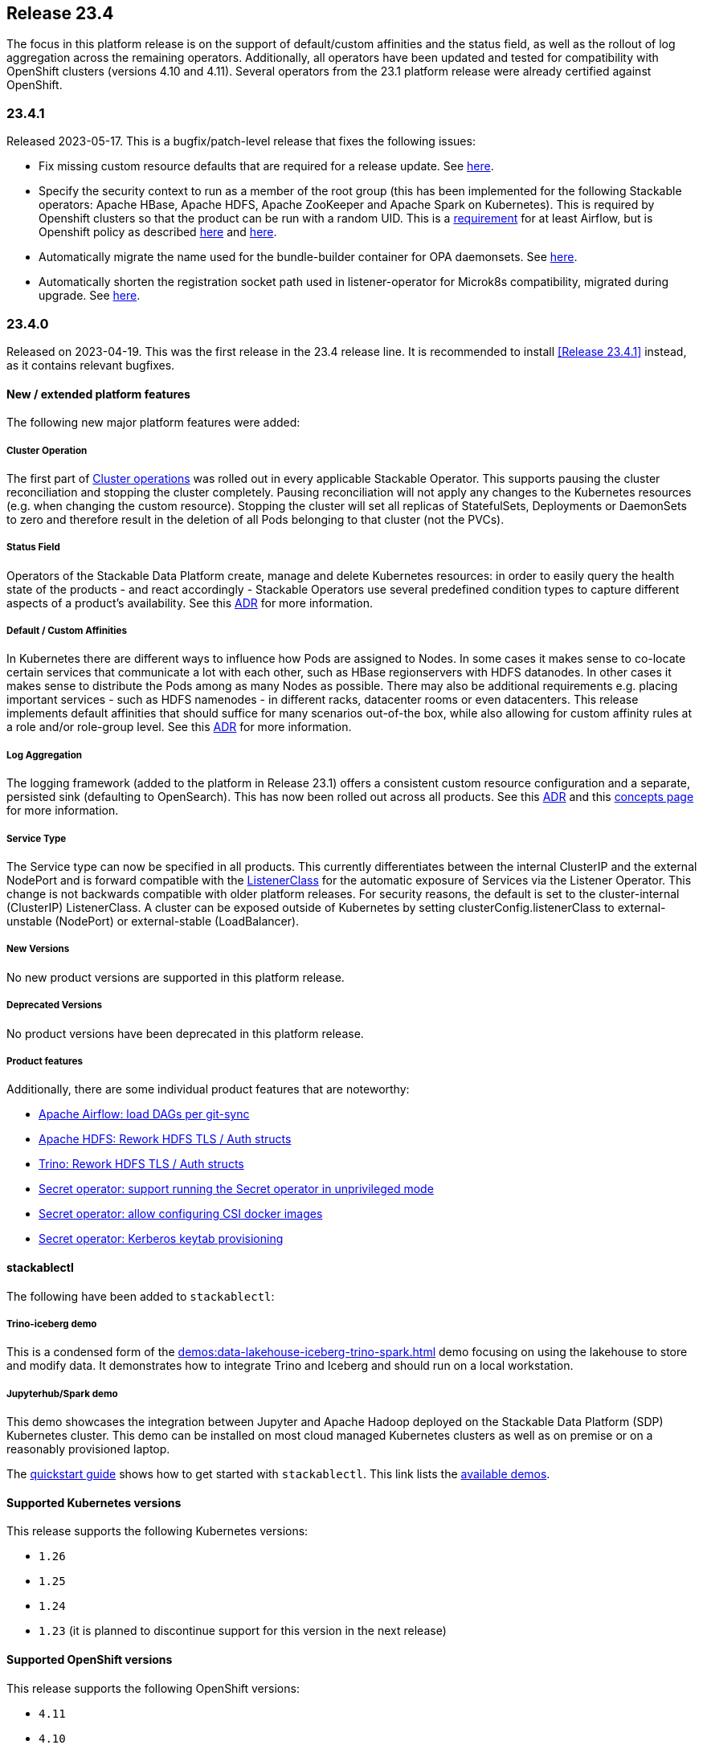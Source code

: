 == Release 23.4

The focus in this platform release is on the support of default/custom affinities and the status field, as well as the rollout of log aggregation across the remaining operators.
Additionally, all operators have been updated and tested for compatibility with OpenShift clusters (versions 4.10 and 4.11).
Several operators from the 23.1 platform release were already certified against OpenShift.

=== 23.4.1

Released 2023-05-17.
This is a bugfix/patch-level release that fixes the following issues:

* Fix missing custom resource defaults that are required for a release update.
  See https://github.com/stackabletech/issues/issues/388[here].
* Specify the security context to run as a member of the root group (this has been implemented for the following Stackable operators: Apache HBase, Apache HDFS, Apache ZooKeeper and Apache Spark on Kubernetes).
  This is required by Openshift clusters so that the product can be run with a random UID.
  This is a https://airflow.apache.org/docs/docker-stack/entrypoint.html#allowing-arbitrary-user-to-run-the-container[requirement] for at least Airflow, but is Openshift policy as described https://docs.openshift.com/container-platform/4.11/openshift_images/create-images.html#images-create-guide-openshift_create-images[here] and https://developers.redhat.com/blog/2020/10/26/adapting-docker-and-kubernetes-containers-to-run-on-red-hat-openshift-container-platform[here].
* Automatically migrate the name used for the bundle-builder container for OPA daemonsets.
  See https://github.com/stackabletech/opa-operator/issues/444[here].
* Automatically shorten the registration socket path used in listener-operator for Microk8s compatibility, migrated during upgrade.
  See https://github.com/stackabletech/listener-operator/issues/76[here].

=== 23.4.0

Released on 2023-04-19.
This was the first release in the 23.4 release line.
It is recommended to install <<Release 23.4.1>> instead, as it contains relevant bugfixes.

==== New / extended platform features

The following new major platform features were added:

===== Cluster Operation

The first part of xref:concepts:operations/cluster_operations.adoc[Cluster operations] was rolled out in every applicable Stackable Operator.
This supports pausing the cluster reconciliation and stopping the cluster completely.
Pausing reconciliation will not apply any changes to the Kubernetes resources (e.g. when changing the custom resource).
Stopping the cluster will set all replicas of StatefulSets, Deployments or DaemonSets to zero and therefore result in the deletion of all Pods belonging to that cluster (not the PVCs).

===== Status Field

Operators of the Stackable Data Platform create, manage and delete Kubernetes resources: in order to easily query the health state of the products - and react accordingly - Stackable Operators use several predefined condition types to capture different aspects of a product's availability.
See this xref:contributor:adr/ADR027-status[ADR] for more information.

===== Default / Custom Affinities

In Kubernetes there are different ways to influence how Pods are assigned to Nodes.
In some cases it makes sense to co-locate certain services that communicate a lot with each other, such as HBase regionservers with HDFS datanodes.
In other cases it makes sense to distribute the Pods among as many Nodes as possible.
There may also be additional requirements e.g. placing important services - such as HDFS namenodes - in different racks, datacenter rooms or even datacenters.
This release implements default affinities that should suffice for many scenarios out-of-the box, while also allowing for custom affinity rules at a role and/or role-group level.
See this xref:contributor:adr/ADR026-affinities.adoc[ADR] for more information.

===== Log Aggregation

The logging framework (added to the platform in Release 23.1) offers a consistent custom resource configuration and a separate, persisted sink (defaulting to OpenSearch).
This has now been rolled out across all products.
See this xref:contributor:adr/adr025-logging_architecture[ADR] and this xref:concepts:logging.adoc[concepts page] for more information.

===== Service Type

The Service type can now be specified in all products.
This currently differentiates between the internal ClusterIP and the external NodePort and is forward compatible with the xref:listener-operator:listenerclass.adoc[ListenerClass] for the automatic exposure of Services via the Listener Operator.
This change is not backwards compatible with older platform releases.
For security reasons, the default is set to the cluster-internal (ClusterIP) ListenerClass.
A cluster can be exposed outside of Kubernetes by setting clusterConfig.listenerClass to external-unstable (NodePort) or external-stable (LoadBalancer).

===== New Versions

No new product versions are supported in this platform release.

===== Deprecated Versions

No product versions have been deprecated in this platform release.

===== Product features

Additionally, there are some individual product features that are noteworthy:

* https://github.com/stackabletech/airflow-operator/issues/177[Apache Airflow: load DAGs per git-sync]
* https://github.com/stackabletech/hdfs-operator/issues/289[Apache HDFS: Rework HDFS TLS / Auth structs]
* https://github.com/stackabletech/trino-operator/issues/395[Trino: Rework HDFS TLS / Auth structs]
* https://github.com/stackabletech/secret-operator/pull/252[Secret operator: support running the Secret operator in unprivileged mode ]
* https://github.com/stackabletech/secret-operator/pull/235[Secret operator: allow configuring CSI docker images]
* https://github.com/stackabletech/secret-operator/issues/4[Secret operator: Kerberos keytab provisioning]

==== stackablectl

The following have been added to `stackablectl`:

===== Trino-iceberg demo

This is a condensed form of the xref:demos:data-lakehouse-iceberg-trino-spark.adoc[] demo focusing on using the lakehouse to store and modify data.
It demonstrates how to integrate Trino and Iceberg and should run on a local workstation.

===== Jupyterhub/Spark demo

This demo showcases the integration between Jupyter and Apache Hadoop deployed on the Stackable Data Platform (SDP) Kubernetes cluster.
This demo can be installed on most cloud managed Kubernetes clusters as well as on premise or on a reasonably provisioned laptop.

The xref:management:stackablectl:quickstart.adoc[quickstart guide] shows how to get started with `stackablectl`.
This link lists the xref:demos:index.adoc[available demos].

==== Supported Kubernetes versions

This release supports the following Kubernetes versions:

* `1.26`
* `1.25`
* `1.24`
* `1.23` (it is planned to discontinue support for this version in the next release)

==== Supported OpenShift versions

This release supports the following OpenShift versions:

* `4.11`
* `4.10`

==== Breaking changes

You will need to adapt your existing CRDs due to the following breaking changes detailed below.

===== All Stackable Operators

As mentioned above, specifying the service type is a breaking change for all operators.
The default value is set to the `cluster-internal` `ListenerClass`: if the cluster requires external access outside of Kubernetes then set `clusterConfig.listenerClass` to `external-unstable` or `external-stable`:

```
spec:
  image:
    productVersion: "396"
    stackableVersion: "23.4.1"
  clusterConfig:
    listenerClass: external-unstable
```
This is an example for Trino, but the pattern is the same across all operators.

===== Stackable Operator for Apache Airflow

Existing Airflow clusters need to be deleted and recreated.
Airflow metadata held in the database and DAGs saved on disk are not affected.

This is required because the UID of the Airflow user has https://github.com/stackabletech/airflow-operator/pull/219[changed] to be in line with the rest of the platform.

===== Stackable Operator for Apache HBase

https://github.com/stackabletech/hbase-operator/issues/329[Consolidated top level configuration to clusterConfig]

CRDs should be changed from e.g.

```
spec:
  ...
  hdfsConfigMapName: simple-hdfs
  zookeeperConfigMapName: simple-znode
```

to:

```
spec:
  ...
  clusterConfig:
    hdfsConfigMapName: simple-hdfs
    zookeeperConfigMapName: simple-znode
```

===== Stackable Operator for Apache Hadoop

https://github.com/stackabletech/hdfs-operator/issues/289[Consolidated top level configuration to clusterConfig]

CRDs should be changed from e.g.

```
spec:
  ...
  zookeeperConfigMapName: simple-hdfs-znode
  dfsReplication: 3
  vectorAggregatorConfigMapName: vector-aggregator-discovery
```

to:

```
spec:
  ...
  clusterConfig:
    zookeeperConfigMapName: simple-hdfs-znode
    dfsReplication: 1
    vectorAggregatorConfigMapName: vector-aggregator-discovery
```

===== Stackable Operator for Apache Nifi

https://github.com/stackabletech/nifi-operator/pull/417[Consolidated top level configuration to clusterConfig]

CRDs should be changed from e.g.

```
spec:
  ...
  zookeeperConfigMapName: simple-nifi-znode
```

to:

```
spec:
  ...
  clusterConfig:
    zookeeperConfigMapName: simple-nifi-znode
```

===== Stackable Operator for Apache Spark-k8s

Support has been dropped for the use of the `spec.{driver,executor}.nodeSelector` field.
Use `spec.{driver,executor}.affinity.nodeSelector` instead - this is part of https://github.com/stackabletech/issues/issues/323[Deploy default and support custom affinities in our operators]

CRDs should be changed from e.g.

```
spec:
  ...
  driver:
    nodeSelector:
```

to:

```
spec:
  ...
  driver:
    affinity:
```

===== Stackable Operator for Apache Trino

https://github.com/stackabletech/trino-operator/issues/395[Consolidated top level configuration to clusterConfig]

CRDs should be changed from e.g.

```
spec:
  ...
  opa:
    configMapName: simple-opa
    package: trino
  authentication:
    method:
      multiUser:
        userCredentialsSecret:
          name: simple-trino-users-secret
  catalogLabelSelector:
    matchLabels:
      trino: simple-trino
  vectorAggregatorConfigMapName: vector-aggregator-discovery
```

to:

```
spec:
  ...
  clusterConfig:
    authentication:
      method:
        multiUser:
          userCredentialsSecret:
            name: simple-trino-users-secret
    authorization:
      opa:
        configMapName: simple-opa
        package: trino
    catalogLabelSelector:
      matchLabels:
        trino: simple-trino
    vectorAggregatorConfigMapName: vector-aggregator-discovery
```

==== Upgrade from 23.1

===== Using stackablectl

You can list the available releases as follows

[source,console]
----
$ stackablectl release list

RELEASE            RELEASE DATE   DESCRIPTION
23.4               2023-04-25     Fifth release focusing on affinities and product status
23.1               2023-01-27     Fourth release focusing on image selection and logging
22.11              2022-11-08     Third release focusing on resource management
22.09              2022-09-09     Second release focusing on security and OpenShift support
22.06              2022-06-30     First official release of the Stackable Data Platform
----

To uninstall the `23.1` release run

[source,console]
----
$ stackablectl release uninstall 23.1
[INFO ] Uninstalling release 23.1
[INFO ] Uninstalling airflow operator
[INFO ] Uninstalling commons operator
# ...
----

Afterwards you will need to upgrade the CustomResourceDefinitions (CRDs) installed by the Stackable Platform.
The reason for this is that helm will uninstall the operators but not the CRDs. This can be done using `kubectl replace`:

[source]
----
kubectl replace -f https://raw.githubusercontent.com/stackabletech/airflow-operator/23.4.1/deploy/helm/airflow-operator/crds/crds.yaml
kubectl replace -f https://raw.githubusercontent.com/stackabletech/commons-operator/23.4.1/deploy/helm/commons-operator/crds/crds.yaml
kubectl replace -f https://raw.githubusercontent.com/stackabletech/druid-operator/23.4.1/deploy/helm/druid-operator/crds/crds.yaml
kubectl replace -f https://raw.githubusercontent.com/stackabletech/hbase-operator/23.4.1/deploy/helm/hbase-operator/crds/crds.yaml
kubectl replace -f https://raw.githubusercontent.com/stackabletech/hdfs-operator/23.4.1/deploy/helm/hdfs-operator/crds/crds.yaml
kubectl replace -f https://raw.githubusercontent.com/stackabletech/hive-operator/23.4.1/deploy/helm/hive-operator/crds/crds.yaml
kubectl replace -f https://raw.githubusercontent.com/stackabletech/kafka-operator/23.4.1/deploy/helm/kafka-operator/crds/crds.yaml
kubectl replace -f https://raw.githubusercontent.com/stackabletech/listener-operator/23.4.1/deploy/helm/listener-operator/crds/crds.yaml
kubectl replace -f https://raw.githubusercontent.com/stackabletech/nifi-operator/23.4.1/deploy/helm/nifi-operator/crds/crds.yaml
kubectl replace -f https://raw.githubusercontent.com/stackabletech/opa-operator/23.4.1/deploy/helm/opa-operator/crds/crds.yaml
kubectl replace -f https://raw.githubusercontent.com/stackabletech/secret-operator/23.4.1/deploy/helm/secret-operator/crds/crds.yaml
kubectl replace -f https://raw.githubusercontent.com/stackabletech/spark-k8s-operator/23.4.1/deploy/helm/spark-k8s-operator/crds/crds.yaml
kubectl replace -f https://raw.githubusercontent.com/stackabletech/superset-operator/23.4.1/deploy/helm/superset-operator/crds/crds.yaml
kubectl replace -f https://raw.githubusercontent.com/stackabletech/trino-operator/23.4.1/deploy/helm/trino-operator/crds/crds.yaml
kubectl replace -f https://raw.githubusercontent.com/stackabletech/zookeeper-operator/23.4.1/deploy/helm/zookeeper-operator/crds/crds.yaml
----

[source,console]
----
customresourcedefinition.apiextensions.k8s.io "airflowclusters.airflow.stackable.tech" replaced
customresourcedefinition.apiextensions.k8s.io "airflowdbs.airflow.stackable.tech" replaced
customresourcedefinition.apiextensions.k8s.io "authenticationclasses.authentication.stackable.tech" replaced
customresourcedefinition.apiextensions.k8s.io "s3connections.s3.stackable.tech" replaced
...
----

To install the `23.4` release run

[source,console]
----
$ stackablectl release install 23.4
[INFO ] Installing release 23.4
[INFO ] Installing airflow operator in version 23.4.1
[INFO ] Installing commons operator in version 23.4.1
[INFO ] Installing druid operator in version 23.4.1
[INFO ] Installing hbase operator in version 23.4.1
[INFO ] Installing hdfs operator in version 23.4.1
[INFO ] Installing hive operator in version 23.4.1
[INFO ] Installing kafka operator in version 23.4.1
[INFO ] Installing listener operator in version 23.4.1
[INFO ] Installing nifi operator in version 23.4.1
[INFO ] Installing opa operator in version 23.4.1
[INFO ] Installing secret operator in version 23.4.1
[INFO ] Installing spark-k8s operator in version 23.4.1
[INFO ] Installing superset operator in version 23.4.1
[INFO ] Installing trino operator in version 23.4.1
[INFO ] Installing zookeeper operator in version 23.4.1
----

==== Using helm
Use `helm list` to list the currently installed operators.

You can use the following command to uninstall all operators that are part of the `23.1` release:

[source,console]
----
$ helm uninstall airflow-operator commons-operator druid-operator hbase-operator hdfs-operator hive-operator kafka-operator listener-operator nifi-operator opa-operator secret-operator spark-k8s-operator superset-operator trino-operator zookeeper-operator
release "airflow-operator" uninstalled
release "commons-operator" uninstalled
# ...
----

Afterwards you will need to upgrade the CustomResourceDefinitions (CRDs) installed by the Stackable Platform.
The reason for this is that helm will uninstall the operators but not the CRDs. This can be done using `kubectl replace`:

[source,console]
----
kubectl replace -f https://raw.githubusercontent.com/stackabletech/airflow-operator/23.4.1/deploy/helm/airflow-operator/crds/crds.yaml
kubectl replace -f https://raw.githubusercontent.com/stackabletech/commons-operator/23.4.1/deploy/helm/commons-operator/crds/crds.yaml
kubectl replace -f https://raw.githubusercontent.com/stackabletech/druid-operator/23.4.1/deploy/helm/druid-operator/crds/crds.yaml
kubectl replace -f https://raw.githubusercontent.com/stackabletech/hbase-operator/23.4.1/deploy/helm/hbase-operator/crds/crds.yaml
kubectl replace -f https://raw.githubusercontent.com/stackabletech/hdfs-operator/23.4.1/deploy/helm/hdfs-operator/crds/crds.yaml
kubectl replace -f https://raw.githubusercontent.com/stackabletech/hive-operator/23.4.1/deploy/helm/hive-operator/crds/crds.yaml
kubectl replace -f https://raw.githubusercontent.com/stackabletech/kafka-operator/23.4.1/deploy/helm/kafka-operator/crds/crds.yaml
kubectl replace -f https://raw.githubusercontent.com/stackabletech/listener-operator/23.4.1/deploy/helm/listener-operator/crds/crds.yaml
kubectl replace -f https://raw.githubusercontent.com/stackabletech/nifi-operator/23.4.1/deploy/helm/nifi-operator/crds/crds.yaml
kubectl replace -f https://raw.githubusercontent.com/stackabletech/opa-operator/23.4.1/deploy/helm/opa-operator/crds/crds.yaml
kubectl replace -f https://raw.githubusercontent.com/stackabletech/secret-operator/23.4.1/deploy/helm/secret-operator/crds/crds.yaml
kubectl replace -f https://raw.githubusercontent.com/stackabletech/spark-k8s-operator/23.4.1/deploy/helm/spark-k8s-operator/crds/crds.yaml
kubectl replace -f https://raw.githubusercontent.com/stackabletech/superset-operator/23.4.1/deploy/helm/superset-operator/crds/crds.yaml
kubectl replace -f https://raw.githubusercontent.com/stackabletech/trino-operator/23.4.1/deploy/helm/trino-operator/crds/crds.yaml
kubectl replace -f https://raw.githubusercontent.com/stackabletech/zookeeper-operator/23.4.1/deploy/helm/zookeeper-operator/crds/crds.yaml
----

To install the `23.4` release run

[source,console]
----
helm repo add stackable-stable https://repo.stackable.tech/repository/helm-stable/
helm repo update stackable-stable
helm install --wait airflow-operator stackable-stable/airflow-operator --version 23.4.1
helm install --wait commons-operator stackable-stable/commons-operator --version 23.4.1
helm install --wait druid-operator stackable-stable/druid-operator --version 23.4.1
helm install --wait hbase-operator stackable-stable/hbase-operator --version 23.4.1
helm install --wait hdfs-operator stackable-stable/hdfs-operator --version 23.4.1
helm install --wait hive-operator stackable-stable/hive-operator --version 23.4.1
helm install --wait kafka-operator stackable-stable/kafka-operator --version 23.4.1
helm install --wait listener-operator stackable-stable/listener-operator --version 23.4.1
helm install --wait nifi-operator stackable-stable/nifi-operator --version 23.4.1
helm install --wait opa-operator stackable-stable/opa-operator --version 23.4.1
helm install --wait secret-operator stackable-stable/secret-operator --version 23.4.1
helm install --wait spark-k8s-operator stackable-stable/spark-k8s-operator --version 23.4.1
helm install --wait superset-operator stackable-stable/superset-operator --version 23.4.1
helm install --wait trino-operator stackable-stable/trino-operator --version 23.4.1
helm install --wait zookeeper-operator stackable-stable/zookeeper-operator --version 23.4.1
----

